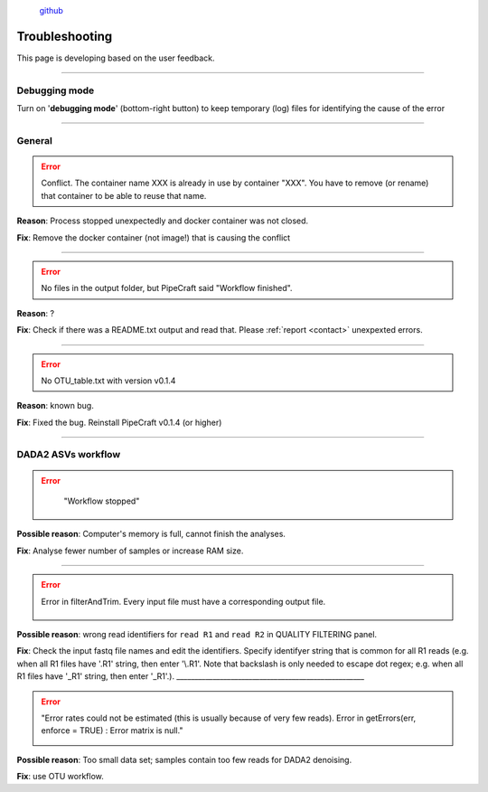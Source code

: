 .. |PipeCraft2_logo| image:: _static/PipeCraft2_icon_v2.png
  :width: 100
  :alt: Alternative text

.. |learnErrors| image:: _static/troubleshoot/learnErrors.png
  :width: 250
  :alt: Alternative text

.. |dimnames| image:: _static/troubleshoot/dimnames.png
  :width: 250
  :alt: Alternative text

.. |learnErrors_fewReads| image:: _static/troubleshoot/learnErrors_fewReads.png
  :width: 250
  :alt: Alternative text

.. |workflow_stopped| image:: _static/troubleshoot/workflow_stopped.png
  :width: 250
  :alt: Alternative text

.. |debug| image:: _static/debug.png
  :width: 100
  :alt: Alternative text

.. |DADA2_read_identifiers| image:: _static/troubleshoot/DADA2_read_identifiers.png
  :width: 250
  :alt: Alternative text

  
 
|PipeCraft2_logo|
  `github <https://github.com/pipecraft2/pipecraft>`_

===============
Troubleshooting
===============

This page is developing based on the user feedback.

____________________________________________________

Debugging mode
==============

Turn on '**debugging mode**' (bottom-right button) to keep temporary (log) files for identifying the cause of the error

|debug|

____________________________________________________


General
=======

.. error::

 Conflict. The container name XXX is already in use by container "XXX".
 You have to remove (or rename) that container to be able to reuse that name.

**Reason**: Process stopped unexpectedly and docker container was not closed.

**Fix**: Remove the docker container (not image!) that is causing the conflict

____________________________________________________

.. error::

 No files in the output folder, but PipeCraft said "Workflow finished".

**Reason**: ?

**Fix**: Check if there was a README.txt output and read that. Please :ref:`report <contact>` unexpexted errors. 

____________________________________________________

.. error::

 No OTU_table.txt with version v0.1.4

**Reason**: known bug.

**Fix**: Fixed the bug. Reinstall PipeCraft v0.1.4 (or higher)

____________________________________________________


DADA2 ASVs workflow
===================

.. error::
  "Workflow stopped"

 |workflow_stopped|

**Possible reason**: Computer's memory is full, cannot finish the analyses.

**Fix**: Analyse fewer number of samples or increase RAM size.

____________________________________________________


.. error::

 Error in filterAndTrim. Every input file must have a corresponding output file.

  |DADA2_read_identifiers|

**Possible reason**: wrong read identifiers for ``read R1`` and ``read R2`` in QUALITY FILTERING panel. 

**Fix**: Check the input fastq file names and edit the identifiers. 
Specify identifyer string that is common for all R1 reads (e.g. when all R1 files have '.R1' string, then enter '\\.R1'. 
Note that backslash is only needed to escape dot regex; e.g. when all R1 files have '_R1' string, then enter '_R1'.). 
____________________________________________________

.. error::

  "Error rates could not be estimated (this is usually because of very few reads). Error in getErrors(err, enforce = TRUE) : Error matrix is null."

  |learnErrors_fewReads|

**Possible reason**: Too small data set; samples contain too few reads for DADA2 denoising.

**Fix**: use OTU workflow.
